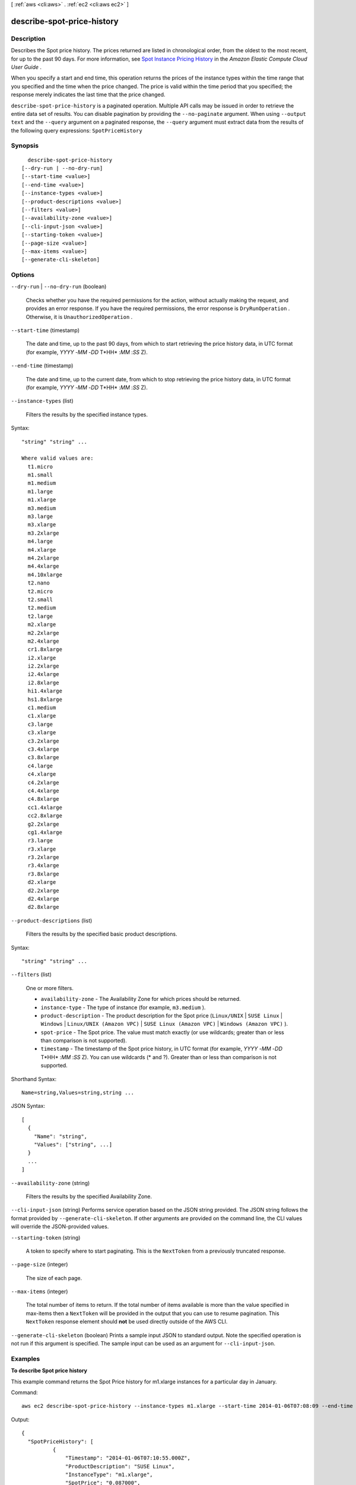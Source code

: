 [ :ref:`aws <cli:aws>` . :ref:`ec2 <cli:aws ec2>` ]

.. _cli:aws ec2 describe-spot-price-history:


***************************
describe-spot-price-history
***************************



===========
Description
===========



Describes the Spot price history. The prices returned are listed in chronological order, from the oldest to the most recent, for up to the past 90 days. For more information, see `Spot Instance Pricing History`_ in the *Amazon Elastic Compute Cloud User Guide* .

 

When you specify a start and end time, this operation returns the prices of the instance types within the time range that you specified and the time when the price changed. The price is valid within the time period that you specified; the response merely indicates the last time that the price changed.



``describe-spot-price-history`` is a paginated operation. Multiple API calls may be issued in order to retrieve the entire data set of results. You can disable pagination by providing the ``--no-paginate`` argument.
When using ``--output text`` and the ``--query`` argument on a paginated response, the ``--query`` argument must extract data from the results of the following query expressions: ``SpotPriceHistory``


========
Synopsis
========

::

    describe-spot-price-history
  [--dry-run | --no-dry-run]
  [--start-time <value>]
  [--end-time <value>]
  [--instance-types <value>]
  [--product-descriptions <value>]
  [--filters <value>]
  [--availability-zone <value>]
  [--cli-input-json <value>]
  [--starting-token <value>]
  [--page-size <value>]
  [--max-items <value>]
  [--generate-cli-skeleton]




=======
Options
=======

``--dry-run`` | ``--no-dry-run`` (boolean)


  Checks whether you have the required permissions for the action, without actually making the request, and provides an error response. If you have the required permissions, the error response is ``DryRunOperation`` . Otherwise, it is ``UnauthorizedOperation`` .

  

``--start-time`` (timestamp)


  The date and time, up to the past 90 days, from which to start retrieving the price history data, in UTC format (for example, *YYYY* -*MM* -*DD* T*HH* :*MM* :*SS* Z).

  

``--end-time`` (timestamp)


  The date and time, up to the current date, from which to stop retrieving the price history data, in UTC format (for example, *YYYY* -*MM* -*DD* T*HH* :*MM* :*SS* Z).

  

``--instance-types`` (list)


  Filters the results by the specified instance types.

  



Syntax::

  "string" "string" ...

  Where valid values are:
    t1.micro
    m1.small
    m1.medium
    m1.large
    m1.xlarge
    m3.medium
    m3.large
    m3.xlarge
    m3.2xlarge
    m4.large
    m4.xlarge
    m4.2xlarge
    m4.4xlarge
    m4.10xlarge
    t2.nano
    t2.micro
    t2.small
    t2.medium
    t2.large
    m2.xlarge
    m2.2xlarge
    m2.4xlarge
    cr1.8xlarge
    i2.xlarge
    i2.2xlarge
    i2.4xlarge
    i2.8xlarge
    hi1.4xlarge
    hs1.8xlarge
    c1.medium
    c1.xlarge
    c3.large
    c3.xlarge
    c3.2xlarge
    c3.4xlarge
    c3.8xlarge
    c4.large
    c4.xlarge
    c4.2xlarge
    c4.4xlarge
    c4.8xlarge
    cc1.4xlarge
    cc2.8xlarge
    g2.2xlarge
    cg1.4xlarge
    r3.large
    r3.xlarge
    r3.2xlarge
    r3.4xlarge
    r3.8xlarge
    d2.xlarge
    d2.2xlarge
    d2.4xlarge
    d2.8xlarge





``--product-descriptions`` (list)


  Filters the results by the specified basic product descriptions.

  



Syntax::

  "string" "string" ...



``--filters`` (list)


  One or more filters.

   

   
  * ``availability-zone`` - The Availability Zone for which prices should be returned. 
   
  * ``instance-type`` - The type of instance (for example, ``m3.medium`` ). 
   
  * ``product-description`` - The product description for the Spot price (``Linux/UNIX`` | ``SUSE Linux`` | ``Windows`` | ``Linux/UNIX (Amazon VPC)`` | ``SUSE Linux (Amazon VPC)`` | ``Windows (Amazon VPC)`` ). 
   
  * ``spot-price`` - The Spot price. The value must match exactly (or use wildcards; greater than or less than comparison is not supported). 
   
  * ``timestamp`` - The timestamp of the Spot price history, in UTC format (for example, *YYYY* -*MM* -*DD* T*HH* :*MM* :*SS* Z). You can use wildcards (* and ?). Greater than or less than comparison is not supported. 
   

  



Shorthand Syntax::

    Name=string,Values=string,string ...




JSON Syntax::

  [
    {
      "Name": "string",
      "Values": ["string", ...]
    }
    ...
  ]



``--availability-zone`` (string)


  Filters the results by the specified Availability Zone.

  

``--cli-input-json`` (string)
Performs service operation based on the JSON string provided. The JSON string follows the format provided by ``--generate-cli-skeleton``. If other arguments are provided on the command line, the CLI values will override the JSON-provided values.

``--starting-token`` (string)
 

  A token to specify where to start paginating. This is the ``NextToken`` from a previously truncated response.

   

``--page-size`` (integer)
 

  The size of each page.

   

  

  

``--max-items`` (integer)
 

  The total number of items to return. If the total number of items available is more than the value specified in max-items then a ``NextToken`` will be provided in the output that you can use to resume pagination. This ``NextToken`` response element should **not** be used directly outside of the AWS CLI.

   

``--generate-cli-skeleton`` (boolean)
Prints a sample input JSON to standard output. Note the specified operation is not run if this argument is specified. The sample input can be used as an argument for ``--cli-input-json``.



========
Examples
========

**To describe Spot price history**

This example command returns the Spot Price history for m1.xlarge instances for a particular day in January.

Command::

  aws ec2 describe-spot-price-history --instance-types m1.xlarge --start-time 2014-01-06T07:08:09 --end-time 2014-01-06T08:09:10

Output::

  {
    "SpotPriceHistory": [
            {
                "Timestamp": "2014-01-06T07:10:55.000Z",
                "ProductDescription": "SUSE Linux",
                "InstanceType": "m1.xlarge",
                "SpotPrice": "0.087000",
                "AvailabilityZone": "us-west-1b"
            },
            {
                "Timestamp": "2014-01-06T07:10:55.000Z",
                "ProductDescription": "SUSE Linux",
                "InstanceType": "m1.xlarge",
                "SpotPrice": "0.087000",
                "AvailabilityZone": "us-west-1c"
            },
            {
                "Timestamp": "2014-01-06T05:42:36.000Z",
                "ProductDescription": "SUSE Linux (Amazon VPC)",
                "InstanceType": "m1.xlarge",
                "SpotPrice": "0.087000",
                "AvailabilityZone": "us-west-1a"
        },
        ...
  }


**To describe Spot price history for Linux/UNIX Amazon VPC**

This example command returns the Spot Price history for m1.xlarge, Linux/UNIX Amazon VPC instances for a particular day in January.

Command::

  aws ec2 describe-spot-price-history --instance-types m1.xlarge --product-description "Linux/UNIX (Amazon VPC)" --start-time 2014-01-06T07:08:09 --end-time 2014-01-06T08:09:10

Output::

  {
    "SpotPriceHistory": [
        {
            "Timestamp": "2014-01-06T04:32:53.000Z",
            "ProductDescription": "Linux/UNIX (Amazon VPC)",
            "InstanceType": "m1.xlarge",
            "SpotPrice": "0.080000",
            "AvailabilityZone": "us-west-1a"
        },
        {
            "Timestamp": "2014-01-05T11:28:26.000Z",
            "ProductDescription": "Linux/UNIX (Amazon VPC)",
            "InstanceType": "m1.xlarge",
            "SpotPrice": "0.080000",
            "AvailabilityZone": "us-west-1c"
        }
    ]
  }

======
Output
======

SpotPriceHistory -> (list)

  

  The historical Spot prices.

  

  (structure)

    

    Describes the maximum hourly price (bid) for any Spot instance launched to fulfill the request.

    

    InstanceType -> (string)

      

      The instance type.

      

      

    ProductDescription -> (string)

      

      A general description of the AMI.

      

      

    SpotPrice -> (string)

      

      The maximum price (bid) that you are willing to pay for a Spot instance.

      

      

    Timestamp -> (timestamp)

      

      The date and time the request was created, in UTC format (for example, *YYYY* -*MM* -*DD* T*HH* :*MM* :*SS* Z).

      

      

    AvailabilityZone -> (string)

      

      The Availability Zone.

      

      

    

  

NextToken -> (string)

  

  The token required to retrieve the next set of results. This value is ``null`` when there are no more results to return.

  

  



.. _Spot Instance Pricing History: http://docs.aws.amazon.com/AWSEC2/latest/UserGuide/using-spot-instances-history.html

